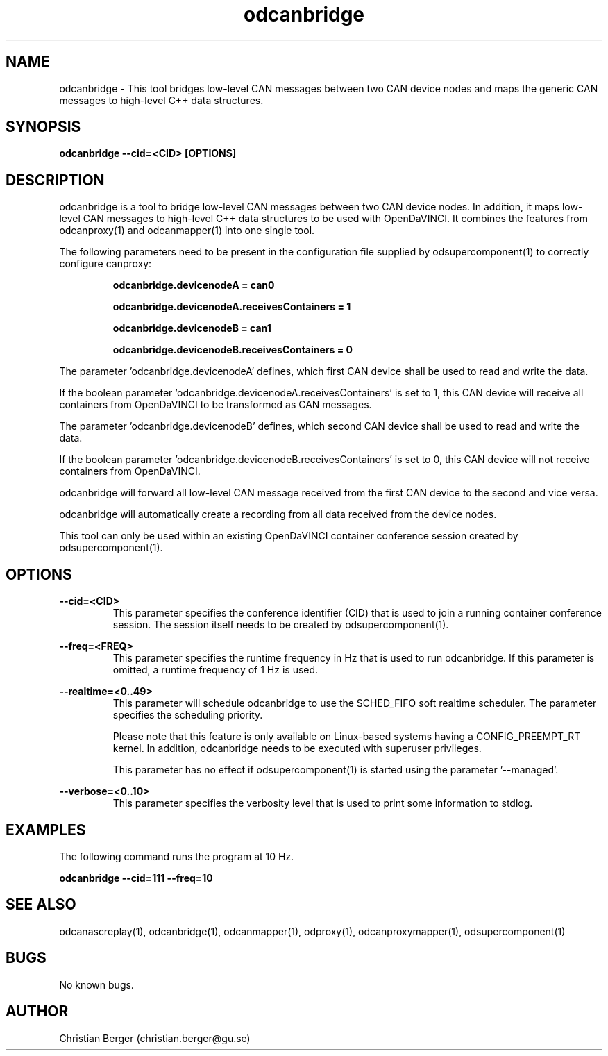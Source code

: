 .\" Manpage for odcanbridge
.\" Author: Christian Berger <christian.berger@gu.se>.

.TH odcanbridge 1 "19 June 2017" "4.13.0" "odcanbridge man page"

.SH NAME
odcanbridge \- This tool bridges low-level CAN messages between two CAN device nodes and maps the generic CAN messages to high-level C++ data structures.



.SH SYNOPSIS
.B odcanbridge --cid=<CID> [OPTIONS]



.SH DESCRIPTION
odcanbridge is a tool to bridge low-level CAN messages between two
CAN device nodes. In addition, it maps low-level CAN messages to high-level C++ data structures
to be used with OpenDaVINCI. It combines the features from odcanproxy(1) and odcanmapper(1)
into one single tool.

The following parameters need to be present in the configuration file supplied by
odsupercomponent(1) to correctly configure canproxy:

.RS
.B odcanbridge.devicenodeA = can0

.B odcanbridge.devicenodeA.receivesContainers = 1

.B odcanbridge.devicenodeB = can1

.B odcanbridge.devicenodeB.receivesContainers = 0
.RE

The parameter 'odcanbridge.devicenodeA' defines, which first CAN device shall be used to read
and write the data.

If the boolean parameter 'odcanbridge.devicenodeA.receivesContainers' is set to 1, this CAN
device will receive all containers from OpenDaVINCI to be transformed as CAN messages.

The parameter 'odcanbridge.devicenodeB' defines, which second CAN device shall be used to read
and write the data.

If the boolean parameter 'odcanbridge.devicenodeB.receivesContainers' is set to 0, this CAN
device will not receive containers from OpenDaVINCI.

odcanbridge will forward all low-level CAN message received from the first CAN device to the
second and vice versa.

odcanbridge will automatically create a recording from all data received from the device
nodes.

This tool can only be used within an existing OpenDaVINCI container conference session
created by odsupercomponent(1).



.SH OPTIONS
.B --cid=<CID>
.RS
This parameter specifies the conference identifier (CID) that is used to join a
running container conference session. The session itself needs to be created by
odsupercomponent(1).
.RE


.B --freq=<FREQ>
.RS
This parameter specifies the runtime frequency in Hz that is used to run odcanbridge.
If this parameter is omitted, a runtime frequency of 1 Hz is used.
.RE


.B --realtime=<0..49>
.RS
This parameter will schedule odcanbridge to use the SCHED_FIFO soft realtime
scheduler. The parameter specifies the scheduling priority.

Please note that this feature is only available on Linux-based systems having a
CONFIG_PREEMPT_RT kernel. In addition, odcanbridge needs to be executed with
superuser privileges.

This parameter has no effect if odsupercomponent(1) is started using the
parameter '--managed'.
.RE


.B --verbose=<0..10>
.RS
This parameter specifies the verbosity level that is used to print some information to stdlog.
.RE



.SH EXAMPLES
The following command runs the program at 10 Hz.

.B odcanbridge --cid=111 --freq=10



.SH SEE ALSO
odcanascreplay(1), odcanbridge(1), odcanmapper(1), odproxy(1), odcanproxymapper(1), odsupercomponent(1)



.SH BUGS
No known bugs.



.SH AUTHOR
Christian Berger (christian.berger@gu.se)

